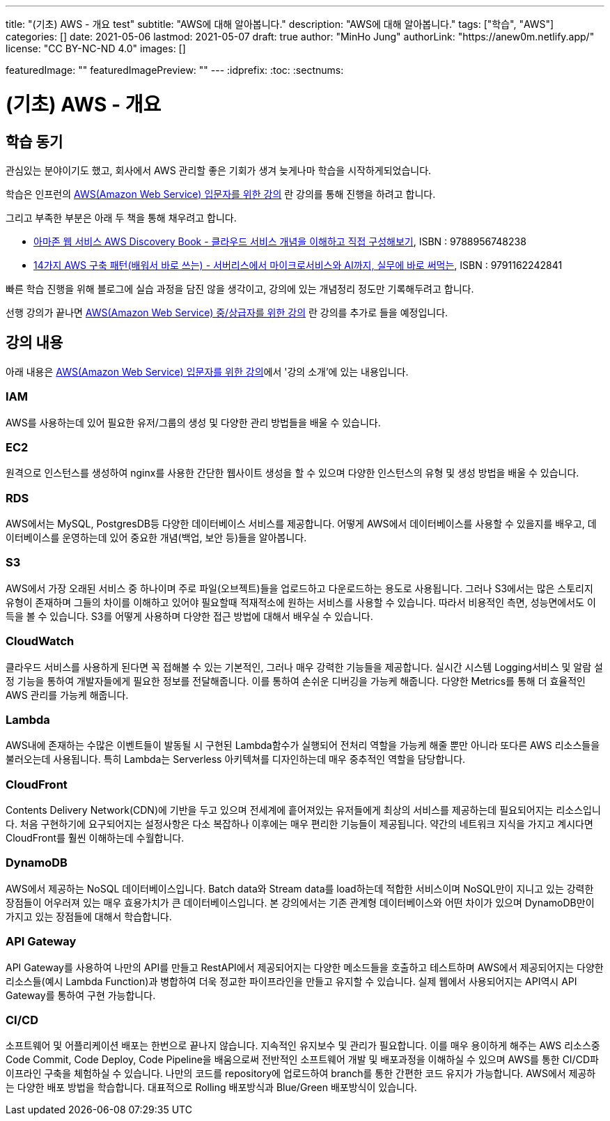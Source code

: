 ---
title: "(기초) AWS - 개요 test"
subtitle: "AWS에 대해 알아봅니다."
description: "AWS에 대해 알아봅니다."
tags: ["학습", "AWS"]
categories: []
date: 2021-05-06
lastmod: 2021-05-07
draft: true
author: "MinHo Jung"
authorLink: "https://anew0m.netlify.app/"
license: "CC BY-NC-ND 4.0"
images: []

featuredImage: ""
featuredImagePreview: ""
---
:idprefix:
:toc:
:sectnums:

= (기초) AWS - 개요

== 학습 동기
관심있는 분야이기도 했고, 회사에서 AWS 관리할 좋은 기회가 생겨 늦게나마 학습을 시작하게되었습니다.

학습은 인프런의 https://www.inflearn.com/course/aws-%EC%9E%85%EB%AC%B8/[AWS(Amazon Web Service) 입문자를 위한 강의] 란 강의를 통해 진행을 하려고 합니다.

그리고 부족한 부분은 아래 두 책을 통해 채우려고 합니다.

 - https://book.naver.com/bookdb/book_detail.nhn?bid=14483604[아마존 웹 서비스 AWS Discovery Book - 클라우드 서비스 개념을 이해하고 직접 구성해보기], ISBN : 9788956748238
 - https://book.naver.com/bookdb/book_detail.nhn?bid=16261278[14가지 AWS 구축 패턴(배워서 바로 쓰는) - 서버리스에서 마이크로서비스와 AI까지, 실무에 바로 써먹는], ISBN : 9791162242841


빠른 학습 진행을 위해 블로그에 실습 과정을 담진 않을 생각이고, 강의에 있는 개념정리 정도만 기록해두려고 합니다.

선행 강의가 끝나면 https://www.inflearn.com/course/aws-%EC%A4%91%EC%83%81%EA%B8%89%EC%9E%90[AWS(Amazon Web Service) 중/상급자를 위한 강의] 란 강의를 추가로 들을 예정입니다.



== 강의 내용
아래 내용은 https://www.inflearn.com/course/aws-%EC%9E%85%EB%AC%B8/[AWS(Amazon Web Service) 입문자를 위한 강의]에서 '강의 소개'에 있는 내용입니다.

=== IAM
AWS를 사용하는데 있어 필요한 유저/그룹의 생성 및 다양한 관리 방법들을 배울 수 있습니다.

=== EC2
원격으로 인스턴스를 생성하여 nginx를 사용한 간단한 웹사이트 생성을 할 수 있으며 다양한 인스턴스의 유형 및 생성 방법을 배울 수 있습니다.

=== RDS
AWS에서는 MySQL, PostgresDB등 다양한 데이터베이스 서비스를 제공합니다. 어떻게 AWS에서 데이터베이스를 사용할 수 있을지를 배우고, 데이터베이스를 운영하는데 있어 중요한 개념(백업, 보안 등)들을 알아봅니다.

=== S3
AWS에서 가장 오래된 서비스 중 하나이며 주로 파일(오브젝트)들을 업로드하고 다운로드하는 용도로 사용됩니다. 그러나 S3에서는 많은 스토리지 유형이 존재하며 그들의 차이를 이해하고 있어야 필요할때 적재적소에 원하는 서비스를 사용할 수 있습니다. 따라서 비용적인 측면, 성능면에서도 이득을 볼 수 있습니다. S3를 어떻게 사용하며 다양한 접근 방법에 대해서 배우실 수 있습니다.

=== CloudWatch
클라우드 서비스를 사용하게 된다면 꼭 접해볼 수 있는 기본적인, 그러나 매우 강력한 기능들을 제공합니다. 실시간 시스템 Logging서비스 및 알람 설정 기능을 통하여 개발자들에게 필요한 정보를 전달해줍니다. 이를 통하여 손쉬운 디버깅을 가능케 해줍니다. 다양한 Metrics를 통해 더 효율적인 AWS 관리를 가능케 해줍니다.

=== Lambda
AWS내에 존재하는 수많은 이벤트들이 발동될 시 구현된 Lambda함수가 실행되어 전처리 역할을 가능케 해줄 뿐만 아니라 또다른 AWS 리소스들을 불러오는데 사용됩니다. 특히 Lambda는 Serverless 아키텍쳐를 디자인하는데 매우 중추적인 역할을 담당합니다.

=== CloudFront
Contents Delivery Network(CDN)에 기반을 두고 있으며 전세계에 흩어져있는 유저들에게 최상의 서비스를 제공하는데 필요되어지는 리소스입니다. 처음 구현하기에 요구되어지는 설정사항은 다소 복잡하나 이후에는 매우 편리한 기능들이 제공됩니다. 약간의 네트워크 지식을 가지고 계시다면 CloudFront를 훨씬 이해하는데 수월합니다.

=== DynamoDB
AWS에서 제공하는 NoSQL 데이터베이스입니다. Batch data와 Stream data를 load하는데 적합한 서비스이며 NoSQL만이 지니고 있는 강력한 장점들이 어우러져 있는 매우 효용가치가 큰 데이터베이스입니다. 본 강의에서는 기존 관계형 데이터베이스와 어떤 차이가 있으며 DynamoDB만이 가지고 있는 장점들에 대해서 학습합니다.


=== API Gateway
API Gateway를 사용하여 나만의 API를 만들고 RestAPI에서 제공되어지는 다양한 메소드들을 호출하고 테스트하며 AWS에서 제공되어지는 다양한 리소스들(예시
Lambda Function)과 병합하여 더욱 정교한 파이프라인을 만들고 유지할 수 있습니다. 실제 웹에서 사용되어지는 API역시 API Gateway를 통하여 구현 가능합니다.

=== CI/CD
소프트웨어 및 어플리케이션 배포는 한번으로 끝나지 않습니다. 지속적인 유지보수 및 관리가 필요합니다. 이를 매우 용이하게 해주는 AWS 리소스중 Code Commit, Code Deploy, Code Pipeline을 배움으로써 전반적인 소프트웨어 개발 및 배포과정을 이해하실 수 있으며 AWS를 통한 CI/CD파이프라인 구축을 체험하실 수 있습니다. 나만의 코드를 repository에 업로드하여 branch를 통한 간편한 코드 유지가 가능합니다. AWS에서 제공하는 다양한 배포 방법을 학습합니다. 대표적으로 Rolling 배포방식과 Blue/Green 배포방식이 있습니다.